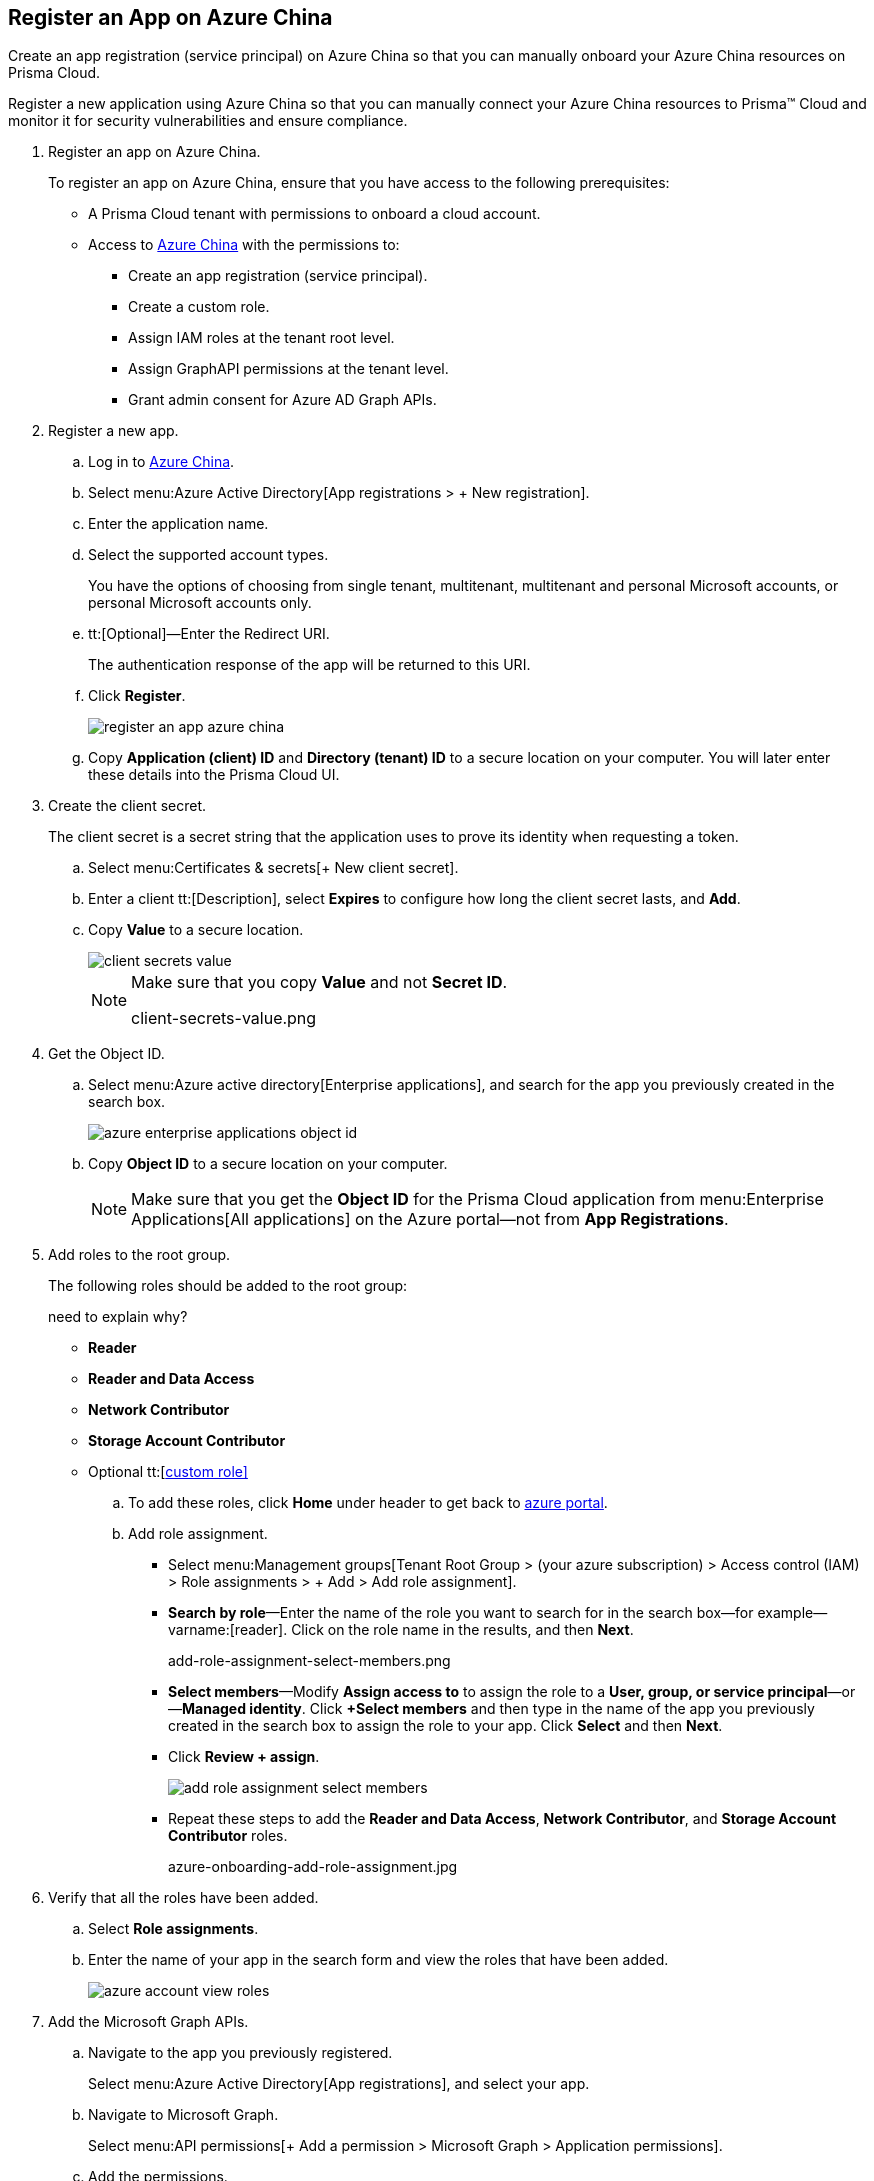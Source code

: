 :topic_type: task
[.task]
[#id2eac1406-00df-4530-bcc7-dfa1795d6e4a]
== Register an App on Azure China
Create an app registration (service principal) on Azure China so that you can manually onboard your Azure China resources on Prisma Cloud.

Register a new application using Azure China so that you can manually connect your Azure China resources to Prisma™ Cloud and monitor it for security vulnerabilities and ensure compliance.

[.procedure]
. [[idab7ad140-42a4-42ea-971f-f3bcb6cc2379]]Register an app on Azure China.
+
To register an app on Azure China, ensure that you have access to the following prerequisites:
+
* A Prisma Cloud tenant with permissions to onboard a cloud account.
* Access to https://portal.azure.cn[Azure China] with the permissions to:
** Create an app registration (service principal).
** Create a custom role.
** Assign IAM roles at the tenant root level.
** Assign GraphAPI permissions at the tenant level.
** Grant admin consent for Azure AD Graph APIs.

. [[iddd72d037-16de-42af-a8e9-2d0240dc989f]]Register a new app.

.. Log in to https://portal.azure.cn[Azure China].

.. Select menu:Azure{sp}Active{sp}Directory[App registrations > + New registration].

.. Enter the application name.

.. Select the supported account types.
+
You have the options of choosing from single tenant, multitenant, multitenant and personal Microsoft accounts, or personal Microsoft accounts only.

.. tt:[Optional]—Enter the Redirect URI.
+
The authentication response of the app will be returned to this URI.

.. Click *Register*.
+
image::register-an-app-azure-china.png[scale=60]

.. Copy *Application (client) ID* and *Directory (tenant) ID* to a secure location on your computer. You will later enter these details into the Prisma Cloud UI.

. [[id0112ac97-fc73-4f58-b361-d9d850a82284]]Create the client secret.
+
The client secret is a secret string that the application uses to prove its identity when requesting a token.
+
.. Select menu:Certificates{sp}&{sp}secrets[+ New client secret].

.. Enter a client tt:[Description], select *Expires* to configure how long the client secret lasts, and *Add*.

.. Copy *Value* to a secure location.
+
image::client-secrets-value.png[scale=60]
+
[NOTE]
====
Make sure that you copy *Value* and not *Secret ID*.

+++<draft-comment>client-secrets-value.png</draft-comment>+++
====

. [[iddf0edb02-009c-4780-8bdb-f22c30459d96]]Get the Object ID.
+
.. Select menu:Azure{sp}active{sp}directory[Enterprise applications], and search for the app you previously created in the search box.
+
image::azure-enterprise-applications-object-id.png[scale=60]

.. Copy *Object ID* to a secure location on your computer.
+
[NOTE]
====
Make sure that you get the *Object ID* for the Prisma Cloud application from menu:Enterprise{sp}Applications[All applications] on the Azure portal—not from *App Registrations*.
====

. [[id3a8ccdb5-9462-4620-9969-d643f77c7aa7]]Add roles to the root group.
+
The following roles should be added to the root group:
+
+++<draft-comment>need to explain why?</draft-comment>+++
+
* *Reader*
* *Reader and Data Access*
* *Network Contributor*
* *Storage Account Contributor*
* Optional tt:[https://docs.paloaltonetworks.com/prisma/prisma-cloud/prisma-cloud-admin/connect-your-cloud-platform-to-prisma-cloud/onboard-your-azure-account/create-custom-role-on-azure.html#id3817b85a-fbfc-4d4a-bde4-bdb2012b1e02[custom role\]]

.. To add these roles, click *Home* under header to get back to https://portal.azure.com[azure portal].

.. Add role assignment.
+
*** Select menu:Management{sp}groups[Tenant Root Group > (your azure subscription) > Access control (IAM) > Role assignments > + Add > Add role assignment].

*** *Search by role*—Enter the name of the role you want to search for in the search box—for example—varname:[reader]. Click on the role name in the results, and then *Next*.
+

+++<draft-comment>add-role-assignment-select-members.png</draft-comment>+++

*** *Select members*—Modify *Assign access to* to assign the role to a *User, group, or service principal*—or—*Managed identity*. Click *+Select members* and then type in the name of the app you previously created in the search box to assign the role to your app. Click *Select* and then *Next*.

*** Click *Review + assign*.
+
image::add-role-assignment-select-members.png[scale=60]

*** Repeat these steps to add the *Reader and Data Access*, *Network Contributor*, and *Storage Account Contributor* roles.
+
+++<draft-comment>azure-onboarding-add-role-assignment.jpg</draft-comment>+++

. [[id98b91a4b-6f75-4ee3-a409-6a0d17520cab]]Verify that all the roles have been added.
+
.. Select *Role assignments*.

.. Enter the name of your app in the search form and view the roles that have been added.
+
image::azure-account-view-roles.png[scale=60]

. [[idfd28e1a8-113d-480e-a1a0-5c235bbee0e9]]Add the Microsoft Graph APIs.
+
.. Navigate to the app you previously registered.
+
Select menu:Azure{sp}Active{sp}Directory[App registrations], and select your app.

.. Navigate to Microsoft Graph.
+
Select menu:API{sp}permissions[+ Add a permission > Microsoft Graph > Application permissions].

.. Add the permissions.
+
Enter the permission name in *Select permissions*, and select the name from *Permission*.
+
image::api-permissions-azure-china.png[scale=60]
+
+++<draft-comment>api-permissions-azure-china.png</draft-comment>+++
+
Add the following permissions:
+
* screen:[User.Read.All]
* screen:[Policy.Read.All]
* screen:[Group.Read.All]
* screen:[GroupMember.Read.All]
* screen:[Reports.Read.All]
* screen:[Directory.Read.All]
* screen:[Domain.Read.All]
* screen:[Application.Read.All]

. [[ide5f1bbad-c2c6-493a-a5c3-c01fe0fc7390]]Grant admin consent for Default Directory.
+
.. Select menu:Grant{sp}admin{sp}consent{sp}for{sp}Default{sp}Directory[Yes].

.. Verify that the permissions are granted.
+
You should see green check marks under the *Status* column.
+
+++<draft-comment>azure-active-directory-configured-permissions.png</draft-comment>+++
+
image::grant-admin-consent-azure-china.png[scale=60]
+
+++<draft-comment>grant-admin-consent-azure-china.png</draft-comment>+++

. [[idf63ac385-2ac9-4008-ab24-d31b0797b216]]tt:[(Optional)]—Enable NSG flow logs.
+
If you want to view the NSG flow logs on Prisma Cloud, ensure that *Ingest and Monitor Network Security Group Flow Logs* is enabled in Prisma Cloud.
+
image::azure-ingest-and-monitor-nsgs-wo-management-groups.png[scale=60]

.. On Azure portal, https://docs.microsoft.com/en-us/azure/network-watcher/network-watcher-nsg-flow-logging-portal#enable-network-watcher[Enable Network Watcher and register Insights provider].

.. On Azure portal, https://docs.microsoft.com/en-us/azure/storage/common/storage-account-create?tabs=azure-portal[Create a storage account on Azure] for NSG flow logs.
+
Your Azure storage account stores the flow logs that are required for Prisma Cloud to monitor and analyze network traffic. When Prisma Cloud ingests the data in these logs, you can interact with the information in Prisma Cloud. For example, you can run queries against the data, visualize network topology, and investigate traffic flows between two instances. You can also apply network policies to this traffic.
+
[NOTE]
====
If you do not have regulatory guidelines that specify a log retention period to which you must adhere, we recommend you set retention to at least 15 days.
====

.. On the Azure portal, https://docs.microsoft.com/en-us/azure/network-watcher/network-watcher-nsg-flow-logging-portal#enable-nsg-flow-log[Enable NSG flow logs].
